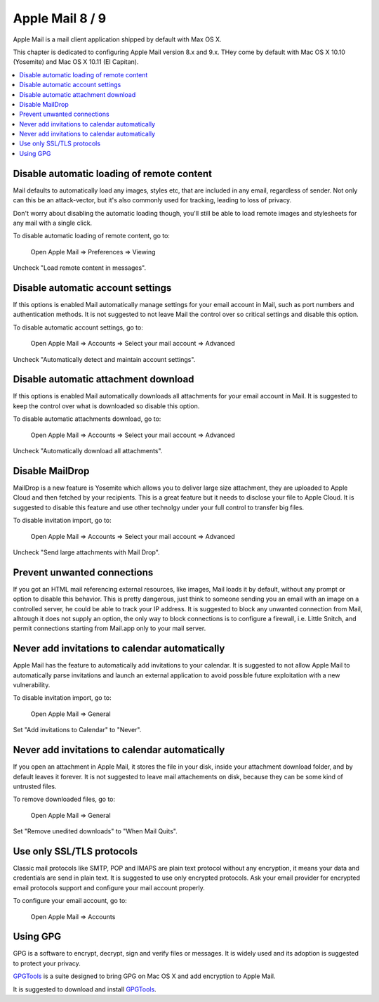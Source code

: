 Apple Mail 8 / 9
----------------

Apple Mail is a mail client application shipped by default with Max OS X.

This chapter is dedicated to configuring Apple Mail version 8.x and 9.x.  THey come by default with Mac OS X 10.10
(Yosemite) and Mac OS X 10.11 (El Capitan).

.. contents::
   :local:

Disable automatic loading of remote content
^^^^^^^^^^^^^^^^^^^^^^^^^^^^^^^^^^^^^^^^^^^

Mail defaults to automatically load any images, styles etc, that are included in any email, regardless of sender.  Not
only can this be an attack-vector, but it's also commonly used for tracking, leading to loss of privacy.

Don't worry about disabling the automatic loading though, you'll still be able to load remote images and stylesheets for
any mail with a single click.

To disable automatic loading of remote content, go to:

    Open Apple Mail  ⇒ Preferences ⇒ Viewing

Uncheck "Load remote content in messages".

.. image:: images/mail_6.png
   :align: center

Disable automatic account settings
^^^^^^^^^^^^^^^^^^^^^^^^^^^^^^^^^^

If this options is enabled Mail automatically manage settings for your email account in Mail, such as port numbers
and authentication methods.
It is not suggested to not leave Mail the control over so critical settings and disable this option.

To disable automatic account settings, go to:

    Open Apple Mail  ⇒ Accounts ⇒ Select your mail account ⇒ Advanced

Uncheck "Automatically detect and maintain account settings".

.. image:: images/mail_4.png
   :align: center

Disable automatic attachment download
^^^^^^^^^^^^^^^^^^^^^^^^^^^^^^^^^^^^^

If this options is enabled Mail automatically downloads all attachments for your email account in Mail.
It is suggested to keep the control over what is downloaded so disable this option.

To disable automatic attachments download, go to:

    Open Apple Mail  ⇒ Accounts ⇒ Select your mail account ⇒ Advanced

Uncheck "Automatically download all attachments".

.. image:: images/mail_5.png
   :align: center

Disable MailDrop
^^^^^^^^^^^^^^^^

MailDrop is a new feature is Yosemite which allows you to deliver large size attachment, they are uploaded to Apple Cloud
and then fetched by your recipients. This is a great feature but it needs to disclose your file to Apple Cloud.
It is suggested to disable this feature and use other technolgy under your full control to transfer big files.

To disable invitation import, go to:

    Open Apple Mail  ⇒ Accounts ⇒ Select your mail account ⇒ Advanced

Uncheck "Send large attachments with Mail Drop".

.. image:: images/mail_3.png
   :align: center

Prevent unwanted connections
^^^^^^^^^^^^^^^^^^^^^^^^^^^^

If you got an HTML mail referencing external resources, like images, Mail loads it by default, without any prompt or
option to disable this behavior.
This is pretty dangerous, just think to someone sending you an email with an image on a controlled server, he could be
able to track your IP address.
It is suggested to block any unwanted connection from Mail, alhtough it does not supply an option, the only way to block
connections is to configure a firewall, i.e. Little Snitch, and permit connections starting from Mail.app only to your
mail server.

Never add invitations to calendar automatically
^^^^^^^^^^^^^^^^^^^^^^^^^^^^^^^^^^^^^^^^^^^^^^^

Apple Mail has the feature to automatically add invitations to your calendar.
It is suggested to not allow Apple Mail to automatically parse invitations and launch an external application to avoid
possible future exploitation with a new vulnerability.

To disable invitation import, go to:

    Open Apple Mail  ⇒ General

Set "Add invitations to Calendar" to "Never".

.. image:: images/mail_1.png
   :align: center

Never add invitations to calendar automatically
^^^^^^^^^^^^^^^^^^^^^^^^^^^^^^^^^^^^^^^^^^^^^^^

If you open an attachment in Apple Mail, it stores the file in your disk, inside your attachment download folder, and by
default leaves it forever.
It is not suggested to leave mail attachements on disk, because they can be some kind of untrusted files.

To remove downloaded files, go to:

    Open Apple Mail  ⇒ General

Set "Remove unedited downloads" to "When Mail Quits".

.. image:: images/mail_2.png
   :align: center

Use only SSL/TLS protocols
^^^^^^^^^^^^^^^^^^^^^^^^^^

Classic mail protocols like SMTP, POP and IMAPS are plain text protocol without any encryption, it means your data and
credentials are send in plain text.
It is suggested to use only encrypted protocols.
Ask your email provider for encrypted email protocols support and configure your mail account properly.

To configure your email account, go to:

    Open Apple Mail  ⇒ Accounts

Using GPG
^^^^^^^^^

GPG is a software to encrypt, decrypt, sign and verify files or messages. It is widely used and its adoption is
suggested to protect your privacy.

`GPGTools <https://gpgtools.org/>`_ is a suite designed to bring GPG on Mac OS X and add encryption to Apple Mail.

It is suggested to download and install `GPGTools <https://gpgtools.org/>`_.
